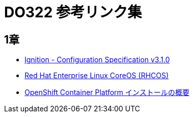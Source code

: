 = DO322 参考リンク集

== 1章

* https://coreos.github.io/ignition/configuration-v3_1/[Ignition - Configuration Specification v3.1.0]
* https://access.redhat.com/documentation/ja-jp/openshift_container_platform/4.6/html-single/architecture/index#architecture-rhcos[Red Hat Enterprise Linux CoreOS (RHCOS)]
* https://access.redhat.com/documentation/ja-jp/openshift_container_platform/4.6/html/architecture/architecture-installation[OpenShift Container Platform インストールの概要]

//NOTE: これは注意してください。
